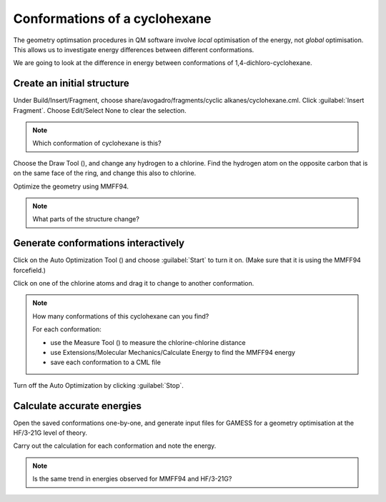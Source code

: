Conformations of a cyclohexane
==============================

The geometry optimsation procedures in QM software involve *local* optimisation of the energy, not *global* optimisation. This allows us to investigate energy differences between different conformations.

We are going to look at the difference in energy between conformations of 1,4-dichloro-cyclohexane.

Create an initial structure
---------------------------

Under Build/Insert/Fragment, choose share/avogadro/fragments/cyclic alkanes/cyclohexane.cml. Click :guilabel:`Insert Fragment`. Choose Edit/Select None to clear the selection.

.. note:: Which conformation of cyclohexane is this?

Choose the Draw Tool (|builder|), and change any hydrogen to a chlorine. Find the hydrogen atom on the opposite carbon that is on the same face of the ring, and change this also to chlorine.

.. image:: _static/cyclohexane.png

Optimize the geometry using MMFF94.

.. note:: What parts of the structure change?

Generate conformations interactively
------------------------------------

Click on the Auto Optimization Tool (|autoopt|) and choose :guilabel:`Start` to turn it on. (Make sure that it is using the MMFF94 forcefield.)

Click on one of the chlorine atoms and drag it to change to another conformation.

.. note:: How many conformations of this cyclohexane can you find? 

  For each conformation:
  
  - use the Measure Tool (|measure|) to measure the chlorine-chlorine distance
  - use Extensions/Molecular Mechanics/Calculate Energy to find the MMFF94 energy
  - save each conformation to a CML file

Turn off the Auto Optimization by clicking :guilabel:`Stop`.

Calculate accurate energies
---------------------------

Open the saved conformations one-by-one, and generate input files for GAMESS for a geometry optimisation at the HF/3-21G level of theory.

Carry out the calculation for each conformation and note the energy.

.. note:: Is the same trend in energies observed for MMFF94 and HF/3-21G?

.. |autoopt| image:: _static/autoopt.png
.. |builder| image:: _static/builder.png
.. |measure| image:: _static/measure.png
